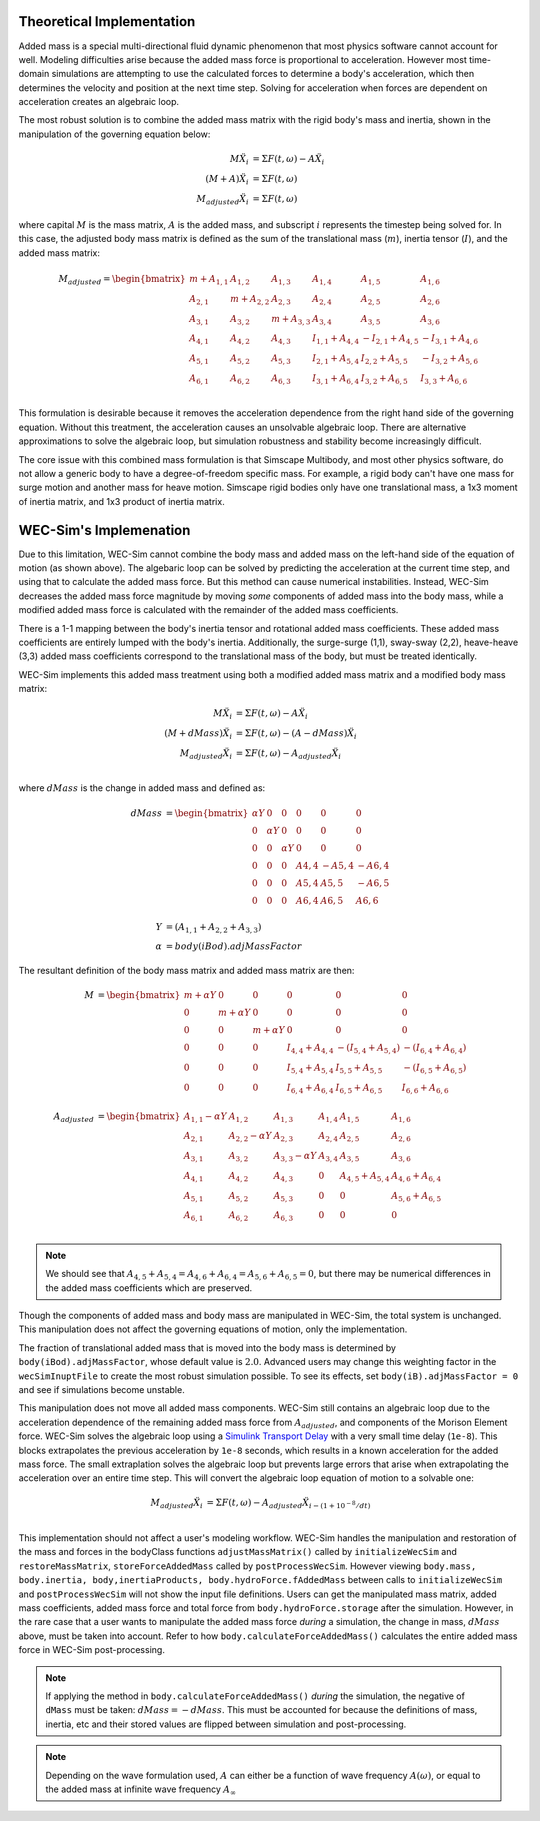.. _dev-added-mass:

Theoretical Implementation
^^^^^^^^^^^^^^^^^^^^^^^^^^

Added mass is a special multi-directional fluid dynamic phenomenon that most
physics software cannot account for well.
Modeling difficulties arise because the added mass force is proportional to acceleration.
However most time-domain simulations are attempting to use the calculated forces to determine 
a body's acceleration, which then determines the velocity and position at the next time step.
Solving for acceleration when forces are dependent on acceleration creates an algebraic loop.

The most robust solution is to combine the added mass matrix with the rigid body's mass and inertia,
shown in the manipulation of the governing equation below: 

.. math::

    M\ddot{X_i} &= \Sigma F(t,\omega) - A\ddot{X_i} \\
    (M+A)\ddot{X_i} &= \Sigma F(t,\omega) \\
    M_{adjusted}\ddot{X_i} &= \Sigma F(t,\omega)

where capital :math:`M` is the mass matrix, :math:`A` is the added mass, and subscript :math:`i` represents the timestep being solved for. 
In this case, the adjusted body mass matrix is defined as the sum of the translational mass (:math:`m`), inertia tensor (:math:`I`), and the added mass matrix:

.. math::

    M_{adjusted} = \begin{bmatrix}
                       m + A_{1,1} & A_{1,2} & A_{1,3} & A_{1,4} & A_{1,5} & A_{1,6} \\
                       A_{2,1} & m + A_{2,2} & A_{2,3} & A_{2,4} & A_{2,5} & A_{2,6} \\
                       A_{3,1} & A_{3,2} & m + A_{3,3} & A_{3,4} & A_{3,5} & A_{3,6} \\
                       A_{4,1} & A_{4,2} & A_{4,3} & I_{1,1} + A_{4,4} & -I_{2,1} + A_{4,5} & -I_{3,1} + A_{4,6} \\
                       A_{5,1} & A_{5,2} & A_{5,3} & I_{2,1} + A_{5,4} & I_{2,2} + A_{5,5} & -I_{3,2} + A_{5,6} \\
                       A_{6,1} & A_{6,2} & A_{6,3} & I_{3,1} + A_{6,4} & I_{3,2} + A_{6,5} & I_{3,3} + A_{6,6} \\
                   \end{bmatrix}

This formulation is desirable because it removes the acceleration dependence from the right hand side of the governing equation. 
Without this treatment, the acceleration causes an unsolvable algebraic loop. 
There are alternative approximations to solve the algebraic loop, but simulation robustness and stability become increasingly difficult.

The core issue with this combined mass formulation is that Simscape Multibody, and most other physics software, do not allow a generic body to have a degree-of-freedom specific mass.
For example, a rigid body can't have one mass for surge motion and another mass for heave motion. 
Simscape rigid bodies only have one translational mass, a 1x3 moment of inertia matrix, and 1x3 product of inertia matrix. 

WEC-Sim's Implemenation
^^^^^^^^^^^^^^^^^^^^^^^

Due to this limitation, WEC-Sim cannot combine the body mass and added mass on the left-hand side of the equation of motion (as shown above).
The algebaric loop can be solved by predicting the acceleration at the current time step, and using that to calculate the added mass force.
But this method can cause numerical instabilities.
Instead, WEC-Sim decreases the added mass force magnitude by moving *some* components of added mass into the body mass, while a modified added mass force is calculated with the remainder of the added mass coefficients. 

There is a 1-1 mapping between the body's inertia tensor and rotational added mass coefficients.
These added mass coefficients are entirely lumped with the body's inertia.
Additionally, the surge-surge (1,1), sway-sway (2,2), heave-heave (3,3) added mass coefficients correspond to the translational mass of the body, but must be treated identically.

WEC-Sim implements this added mass treatment using both a modified added mass matrix and a modified body mass matrix:

.. math::

    M\ddot{X_i} &= \Sigma F(t,\omega) - A\ddot{X_i} \\
    (M+dMass)\ddot{X_i} &= \Sigma F(t,\omega) - (A-dMass)\ddot{X_i} \\
    M_{adjusted}\ddot{X_i} &= \Sigma F(t,\omega) - A_{adjusted}\ddot{X_i} \\

where :math:`dMass` is the change in added mass and defined as:

.. math::

    dMass &=  \begin{bmatrix}
                 \alpha Y & 0 & 0 & 0 & 0 & 0 \\
                 0 & \alpha Y & 0 & 0 & 0 & 0 \\
                 0 & 0 & \alpha Y & 0 & 0 & 0 \\
                 0 & 0 & 0 & A{4,4} & -A{5,4} & -A{6,4} \\
                 0 & 0 & 0 & A{5,4} & A{5,5} & -A{6,5} \\
                 0 & 0 & 0 & A{6,4} & A{6,5} & A{6,6} \\
              \end{bmatrix} \\
    Y &= (A_{1,1} + A_{2,2} + A_{3,3}) \\
    \alpha &= body(iBod).adjMassFactor

The resultant definition of the body mass matrix and added mass matrix are then:

.. math::

    M &=  \begin{bmatrix}
               m + \alpha Y & 0 & 0 & 0 & 0 & 0 \\
               0 & m + \alpha Y & 0 & 0 & 0 & 0 \\
               0 & 0 & m + \alpha Y & 0 & 0 & 0 \\
               0 & 0 & 0 & I_{4,4} + A_{4,4} & -(I_{5,4} + A_{5,4}) & -(I_{6,4} + A_{6,4}) \\
               0 & 0 & 0 & I_{5,4} + A_{5,4} & I_{5,5} + A_{5,5} & -(I_{6,5} + A_{6,5}) \\
               0 & 0 & 0 & I_{6,4} + A_{6,4} & I_{6,5} + A_{6,5} & I_{6,6} + A_{6,6} \\
           \end{bmatrix} \\
    A_{adjusted} &= \begin{bmatrix}
                       A_{1,1} - \alpha Y & A_{1,2} & A_{1,3} & A_{1,4} & A_{1,5} & A_{1,6} \\
                       A_{2,1} & A_{2,2} - \alpha Y & A_{2,3} & A_{2,4} & A_{2,5} & A_{2,6} \\
                       A_{3,1} & A_{3,2} & A_{3,3} - \alpha Y & A_{3,4} & A_{3,5} & A_{3,6} \\
                       A_{4,1} & A_{4,2} & A_{4,3} & 0 & A_{4,5} + A_{5,4} & A_{4,6} + A_{6,4} \\
                       A_{5,1} & A_{5,2} & A_{5,3} & 0 & 0 & A_{5,6} + A_{6,5} \\
                       A_{6,1} & A_{6,2} & A_{6,3} & 0 & 0 & 0 \\
                    \end{bmatrix}

.. Note::
    We should see that :math:`A_{4,5} + A_{5,4} = A_{4,6} + A_{6,4} = A_{5,6} + A_{6,5} = 0`, but there may be numerical differences in the added mass coefficients which are preserved.

Though the components of added mass and body mass are manipulated in WEC-Sim, the total system is unchanged.
This manipulation does not affect the governing equations of motion, only the implementation.

The fraction of translational added mass that is moved into the body mass is determined by ``body(iBod).adjMassFactor``, whose default value is :math:`2.0`.
Advanced users may change this weighting factor in the ``wecSimInuptFile`` to create the most robust simulation possible. 
To see its effects, set ``body(iB).adjMassFactor = 0`` and see if simulations become unstable.

This manipulation does not move all added mass components. 
WEC-Sim still contains an algebraic loop due to the acceleration dependence of the remaining added mass force from :math:`A_{adjusted}`, and components of the Morison Element force.
WEC-Sim solves the algebraic loop using a `Simulink Transport Delay <https://www.mathworks.com/help/simulink/slref/transportdelay.html>`_ with a very small time delay (``1e-8``).
This blocks extrapolates the previous acceleration by ``1e-8`` seconds, which results in a known acceleration for the added mass force.
The small extraplation solves the algebraic loop but prevents large errors that arise when extrapolating the acceleration over an entire time step.
This will convert the algebraic loop equation of motion to a solvable one:

.. math::

    M_{adjusted}\ddot{X_i} &= \Sigma F(t,\omega) - A_{adjusted}\ddot{X}_{i - (1 + 10^{-8}/dt)} \\

This implementation should not affect a user's modeling workflow.
WEC-Sim handles the manipulation and restoration of the mass and forces in the bodyClass functions ``adjustMassMatrix()`` called by ``initializeWecSim`` and ``restoreMassMatrix``, ``storeForceAddedMass`` called by ``postProcessWecSim``.
However viewing ``body.mass, body.inertia, body,inertiaProducts, body.hydroForce.fAddedMass`` between calls to ``initializeWecSim`` and ``postProcessWecSim`` will not show the input file definitions.
Users can get the manipulated mass matrix, added mass coefficients, added mass force and total force from ``body.hydroForce.storage`` after the simulation.
However, in the rare case that a user wants to manipulate the added mass force *during* a simulation, the change in mass, :math:`dMass` above, must be taken into account. Refer to how ``body.calculateForceAddedMass()`` calculates the entire added mass force in WEC-Sim post-processing.

.. Note:: If applying the method in ``body.calculateForceAddedMass()`` *during* the simulation, the negative of ``dMass`` must be taken: :math:`dMass = -dMass`. This must be accounted for because the definitions of mass, inertia, etc and their stored values are flipped between simulation and post-processing.

.. Note::
	Depending on the wave formulation used, :math:`A` can either be a function of wave frequency :math:`A(\omega)`, or equal to the added mass at infinite wave frequency :math:`A_{\infty}`
